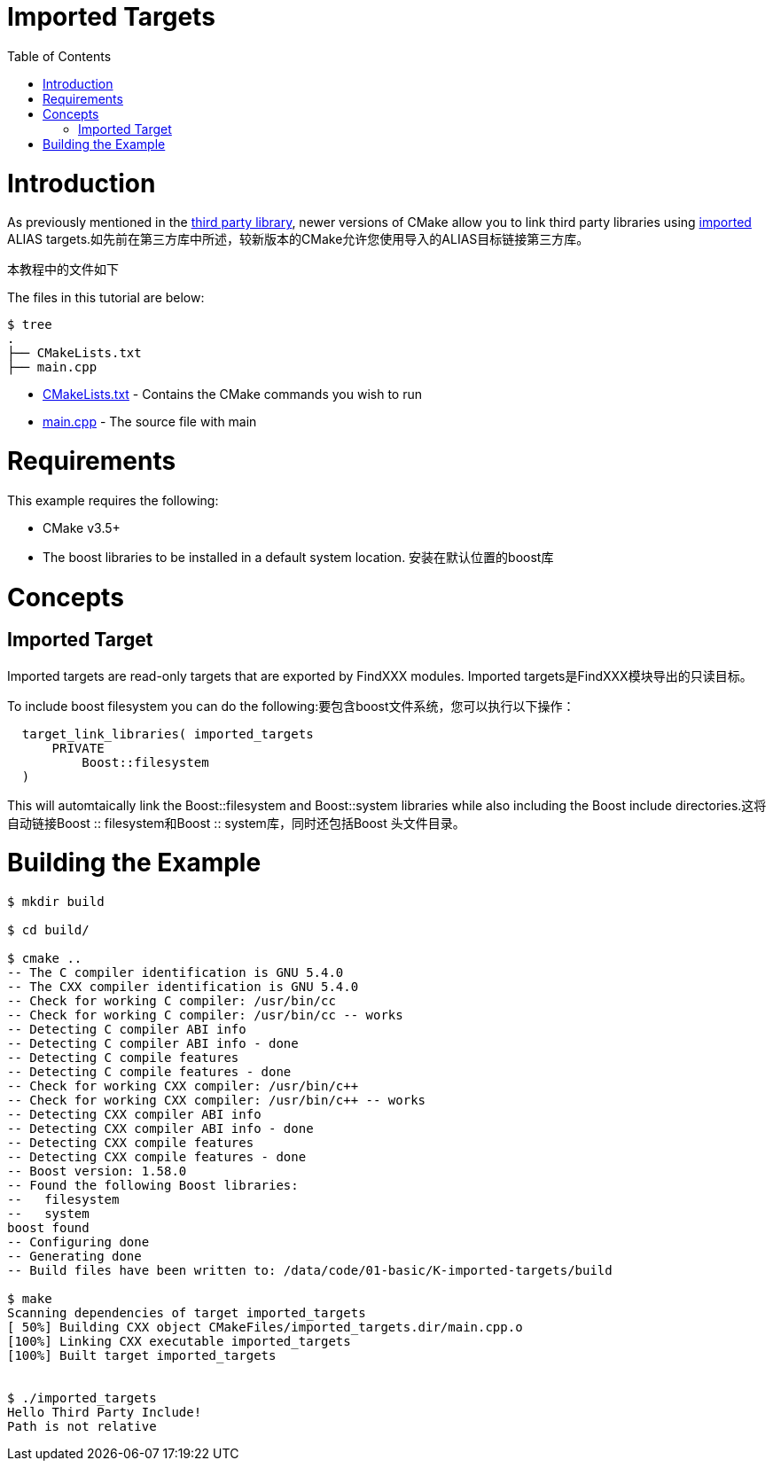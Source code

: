 = Imported Targets
:toc:
:toc-placement!:

toc::[]

# Introduction

As previously mentioned in the link:../H-third-party-library[third party library], newer
versions of CMake allow you to link third party libraries using link:https://cmake.org/cmake/help/v3.6/prop_tgt/IMPORTED.html#prop_tgt:IMPORTED[imported] +ALIAS+ targets.如先前在第三方库中所述，较新版本的CMake允许您使用导入的ALIAS目标链接第三方库。

本教程中的文件如下

The files in this tutorial are below:

```
$ tree
.
├── CMakeLists.txt
├── main.cpp
```

  * link:CMakeLists.txt[] - Contains the CMake commands you wish to run
  * link:main.cpp[] - The source file with main

# Requirements

This example requires the following:

  * CMake v3.5+
  * The boost libraries to be installed in a default system location. 安装在默认位置的boost库

# Concepts

## Imported Target

Imported targets are read-only targets that are exported by FindXXX modules. Imported targets是FindXXX模块导出的只读目标。


To include boost filesystem you can do the following:要包含boost文件系统，您可以执行以下操作：

[source,cmake]
----
  target_link_libraries( imported_targets
      PRIVATE
          Boost::filesystem
  )
----

This will automtaically link the Boost::filesystem and Boost::system libraries while also including the
Boost include directories.这将自动链接Boost :: filesystem和Boost :: system库，同时还包括Boost 头文件目录。

# Building the Example

[source,bash]
----
$ mkdir build

$ cd build/

$ cmake ..
-- The C compiler identification is GNU 5.4.0
-- The CXX compiler identification is GNU 5.4.0
-- Check for working C compiler: /usr/bin/cc
-- Check for working C compiler: /usr/bin/cc -- works
-- Detecting C compiler ABI info
-- Detecting C compiler ABI info - done
-- Detecting C compile features
-- Detecting C compile features - done
-- Check for working CXX compiler: /usr/bin/c++
-- Check for working CXX compiler: /usr/bin/c++ -- works
-- Detecting CXX compiler ABI info
-- Detecting CXX compiler ABI info - done
-- Detecting CXX compile features
-- Detecting CXX compile features - done
-- Boost version: 1.58.0
-- Found the following Boost libraries:
--   filesystem
--   system
boost found
-- Configuring done
-- Generating done
-- Build files have been written to: /data/code/01-basic/K-imported-targets/build

$ make
Scanning dependencies of target imported_targets
[ 50%] Building CXX object CMakeFiles/imported_targets.dir/main.cpp.o
[100%] Linking CXX executable imported_targets
[100%] Built target imported_targets


$ ./imported_targets
Hello Third Party Include!
Path is not relative


----
